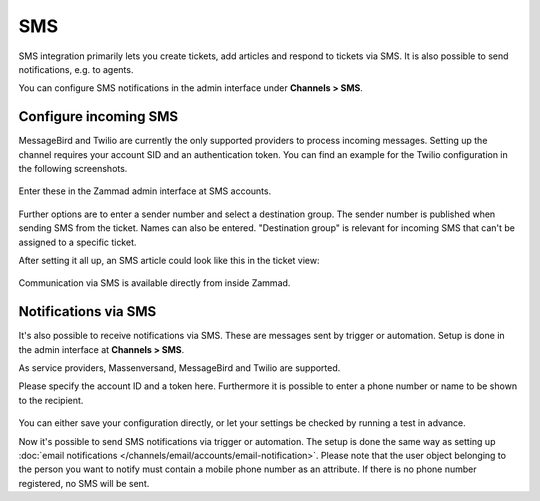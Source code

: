 SMS
***

SMS integration primarily lets you create tickets, add articles and respond to
tickets via SMS. It is also possible to send notifications, e.g. to agents.

You can configure SMS notifications in the admin interface under
**Channels > SMS**.

Configure incoming SMS
----------------------

MessageBird and Twilio are currently the only supported providers to process
incoming messages. Setting up the channel requires your account SID and an
authentication token. You can find an example for the Twilio configuration in
the following screenshots.

.. figure:: /images/channels/sms/sms_twilio1.png
   :alt: Twilio settings
   :align: center


Enter these in the Zammad admin interface at SMS accounts.

.. figure:: /images/channels/sms/sms_channel_settings.png
   :alt: Channel settings SMS
   :align: center


Further options are to enter a sender number and select a destination group.
The sender number is published when sending SMS from the ticket. Names
can also be entered. "Destination group" is relevant for incoming SMS
that can't be assigned to a specific ticket.

After setting it all up, an SMS article could look like this in the ticket view:

.. figure:: /images/channels/sms/sms_ticket_creation.png
   :alt: Channel settings SMS
   :align: center

Communication via SMS is available directly from inside Zammad.

Notifications via SMS
---------------------

It's also possible to receive notifications via SMS. These are messages sent by
trigger or automation. Setup is done in the admin interface at
**Channels > SMS**.

As service providers, Massenversand, MessageBird and Twilio are supported.

Please specify the account ID and a token here. Furthermore it is possible to
enter a phone number or name to be shown to the recipient.

.. figure:: /images/channels/sms/sms_notification.png
   :alt: Notification settings
   :align: center

You can either save your configuration directly, or let your settings be
checked by running a test in advance.

Now it's possible to send SMS notifications via trigger or automation. The setup
is done the same way as setting up
:doc:`email notifications </channels/email/accounts/email-notification>`.
Please note that the user object belonging to the person you want to notify must
contain a mobile phone number as an attribute. If there is no phone number
registered, no SMS will be sent.
